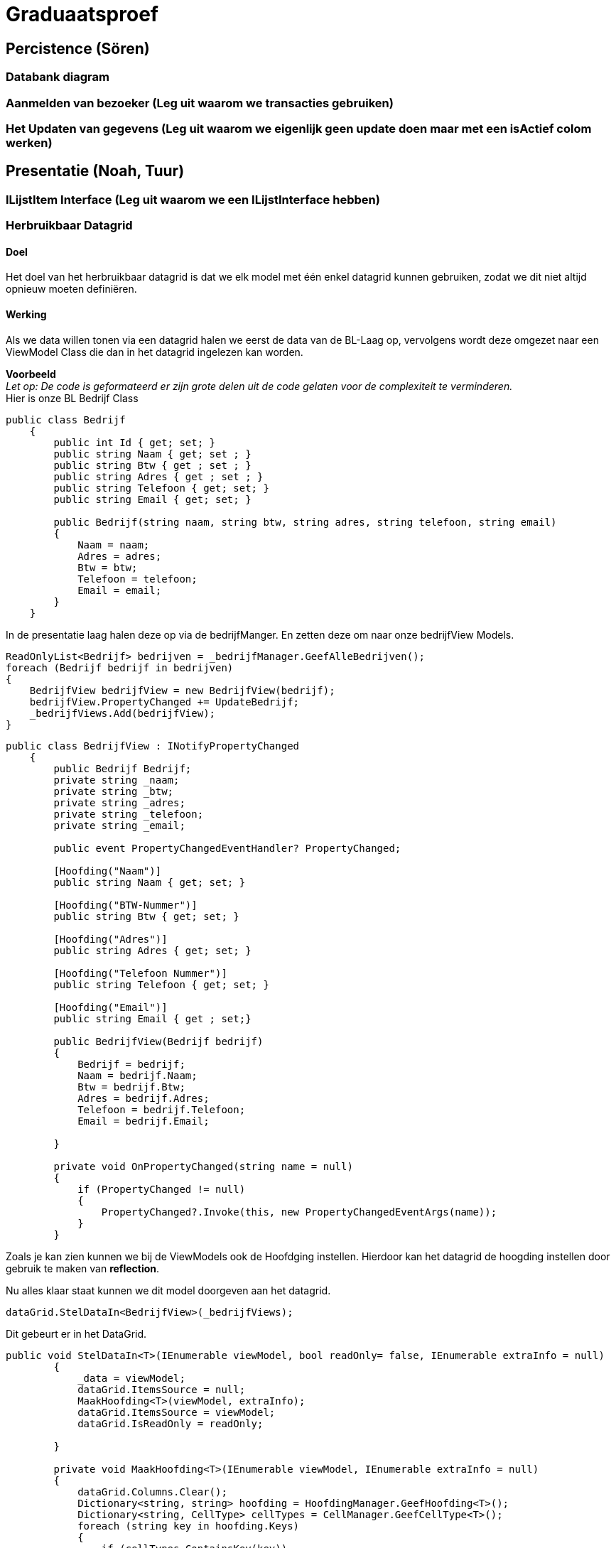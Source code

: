 = Graduaatsproef 


== Percistence (Sören)

=== Databank diagram

=== Aanmelden van bezoeker (Leg uit waarom we transacties gebruiken)

=== Het Updaten van gegevens (Leg uit waarom we eigenlijk geen update doen maar met een isActief colom werken)

== Presentatie (Noah, Tuur)

=== ILijstItem Interface (Leg uit waarom we een ILijstInterface hebben)

=== Herbruikbaar Datagrid

==== Doel
Het doel van het herbruikbaar datagrid is dat we elk model met één enkel datagrid kunnen gebruiken,
zodat we dit niet altijd opnieuw moeten definiëren.

==== Werking
Als we data willen tonen via een datagrid halen we eerst de data van de BL-Laag op, vervolgens wordt deze omgezet naar
een ViewModel Class die dan in het datagrid ingelezen kan worden.

*Voorbeeld* +
_Let op: De code is geformateerd er zijn grote delen uit de code gelaten voor de complexiteit te verminderen._ +
Hier is onze BL Bedrijf Class
[source, c#]
----
public class Bedrijf
    {
        public int Id { get; set; }
        public string Naam { get; set ; }
        public string Btw { get ; set ; }
        public string Adres { get ; set ; }
        public string Telefoon { get; set; }
        public string Email { get; set; }

        public Bedrijf(string naam, string btw, string adres, string telefoon, string email)
        {
            Naam = naam;
            Adres = adres;
            Btw = btw;
            Telefoon = telefoon;
            Email = email;
        }
    }
----

In de presentatie laag halen deze op via de bedrijfManger. En zetten deze om naar onze bedrijfView Models.
[source, c#]
----
ReadOnlyList<Bedrijf> bedrijven = _bedrijfManager.GeefAlleBedrijven();
foreach (Bedrijf bedrijf in bedrijven)
{
    BedrijfView bedrijfView = new BedrijfView(bedrijf);
    bedrijfView.PropertyChanged += UpdateBedrijf;
    _bedrijfViews.Add(bedrijfView);
}
----

----
public class BedrijfView : INotifyPropertyChanged
    {
        public Bedrijf Bedrijf;
        private string _naam;
        private string _btw;
        private string _adres;
        private string _telefoon;
        private string _email;

        public event PropertyChangedEventHandler? PropertyChanged;

        [Hoofding("Naam")]
        public string Naam { get; set; }

        [Hoofding("BTW-Nummer")]
        public string Btw { get; set; }

        [Hoofding("Adres")]
        public string Adres { get; set; }

        [Hoofding("Telefoon Nummer")]
        public string Telefoon { get; set; }

        [Hoofding("Email")]
        public string Email { get ; set;}

        public BedrijfView(Bedrijf bedrijf)
        {
            Bedrijf = bedrijf;
            Naam = bedrijf.Naam;
            Btw = bedrijf.Btw;
            Adres = bedrijf.Adres;
            Telefoon = bedrijf.Telefoon;
            Email = bedrijf.Email;

        }

        private void OnPropertyChanged(string name = null)
        {
            if (PropertyChanged != null)
            {
                PropertyChanged?.Invoke(this, new PropertyChangedEventArgs(name));
            }
        }

----
Zoals je kan zien kunnen we bij de ViewModels ook de Hoofdging instellen. Hierdoor kan het datagrid de hoogding instellen
door gebruik te maken van *reflection*.

Nu alles klaar staat kunnen we dit model doorgeven aan het datagrid.
----
dataGrid.StelDataIn<BedrijfView>(_bedrijfViews);
----

Dit gebeurt er in het DataGrid.

----
public void StelDataIn<T>(IEnumerable viewModel, bool readOnly= false, IEnumerable extraInfo = null)
        {
            _data = viewModel;
            dataGrid.ItemsSource = null;
            MaakHoofding<T>(viewModel, extraInfo);
            dataGrid.ItemsSource = viewModel;
            dataGrid.IsReadOnly = readOnly;

        }

        private void MaakHoofding<T>(IEnumerable viewModel, IEnumerable extraInfo = null)
        {
            dataGrid.Columns.Clear();
            Dictionary<string, string> hoofding = HoofdingManager.GeefHoofding<T>();
            Dictionary<string, CellType> cellTypes = CellManager.GeefCellType<T>();
            foreach (string key in hoofding.Keys)
            {
                if (cellTypes.ContainsKey(key))
                {
                    DataGridComboBoxColumn dataGridComboBoxColumn = new DataGridComboBoxColumn();
                    dataGridComboBoxColumn.Header = hoofding[key];

                    dataGridComboBoxColumn.ItemsSource = extraInfo;
                    dataGridComboBoxColumn.TextBinding = new Binding(key);
                    dataGridComboBoxColumn.DisplayMemberPath = "Naam";
                    dataGridComboBoxColumn.SelectedValuePath = "Naam";
                    dataGrid.Columns.Add(dataGridComboBoxColumn);

                }
                else
                {
                    DataGridTextColumn c = new DataGridTextColumn();
                    c.Header = hoofding[key];
                    c.Binding = new Binding(key);
                    dataGrid.Columns.Add(c);
                }


            }
            dataGrid.AutoGenerateColumns = false;
        }

----

Vervolgens kan er aan de hand van een EventHandler een zoek method aan toegevoed worden die automatisch wordt opgeroepen
bij een verandering in de zoekbalk.
----
 private void zoekBar_TextChanged(object sender, TextChangedEventArgs e)
{
    // Hier kunnen we ons datagrid filter op het huidige zoekwoord.
    string zoekText = zoekBar.Text;
    OpDataFiltering.Invoke(sender, zoekText);

}
----


== Business (Diego, Tuur)

=== Class diagram

=== controle's (welke controle's, waarom hebben we een statishe class?)

=== DeBouncer
==== Doel
Het doel van de DeBouncer is om onnodige verkeer tussen de applicatie en de databank te voorkomen.
Stel we we willen een naam zoeken zonder een zoek knop te gebruiken. Er zal automatich gezocht worden via de zoekbalk.
Zonder de DeBouncer zou er bij elke verandering in de zoekbalk een request naar de databank gemaakt worden dat in principe
onnodig is. Door de DeBouncer te gebruiken kunnen we een interval instellen, het doel van dit interval is dat de zoekmethode pas
wordt uitgevoerd van zodra er geen nieuwe input meer binnen komt geduurende het interval.

==== Werking
Voor de DeBouncergebruikt kan worden moeten we eerst een instantie van het object maken, waarbij we het interval meegeven
als parameter. Dit interval zorgt er voor dat de De Bouncer wordt opgroepen, van zodra er geduurende dit intervaal geen nieuwe input binnen komt.
----
var debounceDispatcher = new DebounceDispatcher(1000);
----

----
 debounceDispatcher.Debounce(() =>
{
    ZoekMethode(zoekWoord);
});
----
Dit gebreurt er in de DeBouncer.
Hier wordt er een Task gemaakt waar onze zoek methode wordt ingestoken. Vervolgens geven we die taak door aan de DeBounceAsync().
----
public void Debounce(Action action)
{
    Func<Task<bool>> actionAsync = () => Task.Run(() =>
    {
        action.Invoke();
        return true;
    });

    DebounceAsync(actionAsync);
}

----
